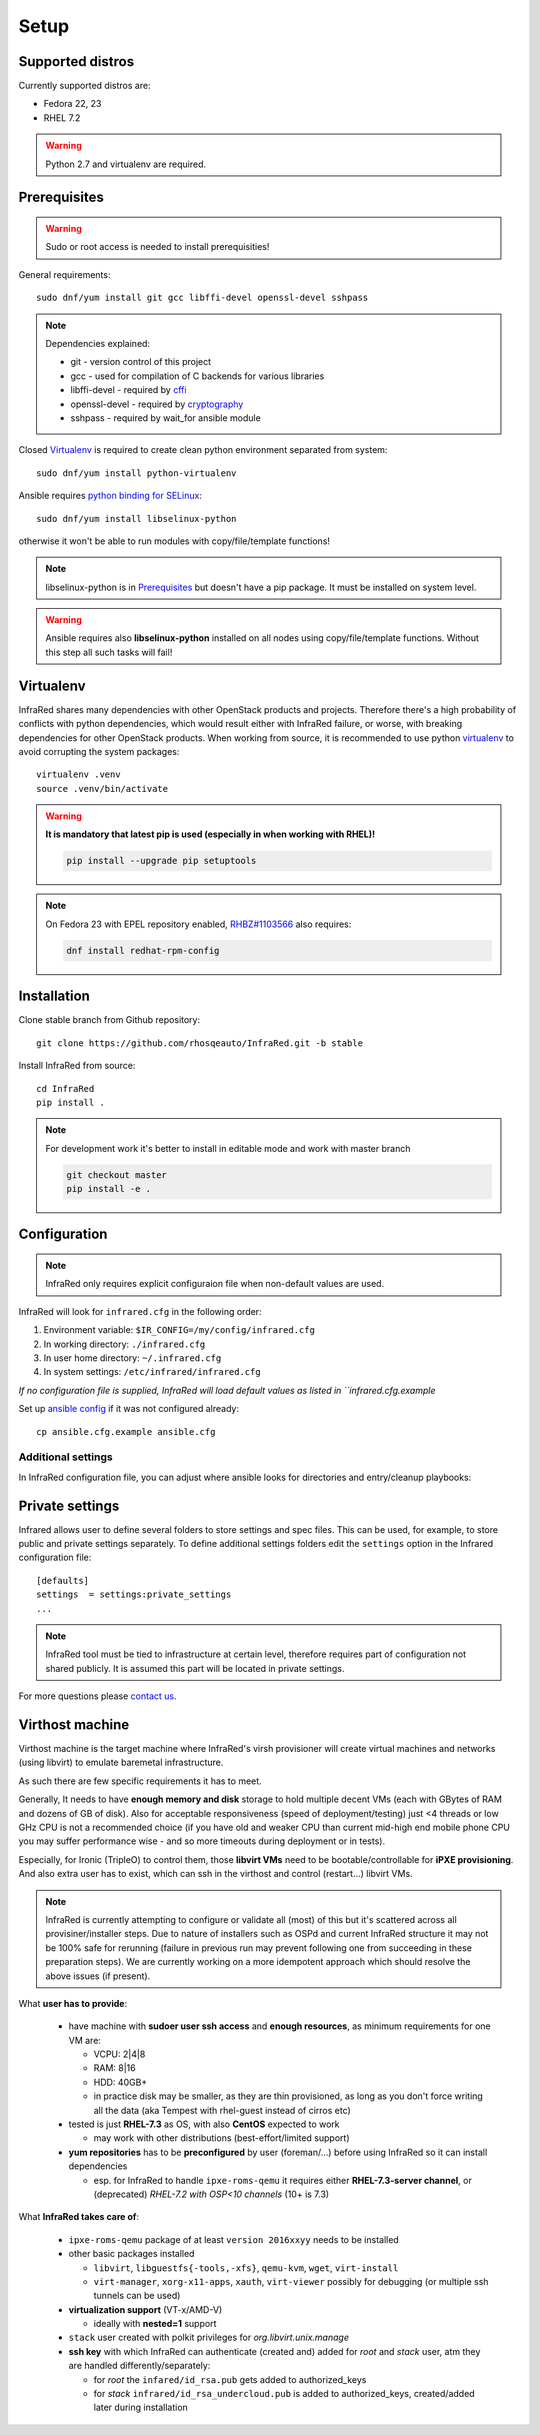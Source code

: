 .. highlight:: plain

Setup
=====

Supported distros
-----------------
Currently supported distros are:

* Fedora 22, 23
* RHEL 7.2

.. warning:: Python 2.7 and virtualenv are required.

Prerequisites
-------------
.. warning:: Sudo or root access is needed to install prerequisities!

General requirements::

  sudo dnf/yum install git gcc libffi-devel openssl-devel sshpass

.. note:: Dependencies explained:

   * git - version control of this project

   * gcc - used for compilation of C backends for various libraries

   * libffi-devel - required by `cffi <http://cffi.readthedocs.io/en/latest/>`_

   * openssl-devel - required by `cryptography <http://cryptography.readthedocs.io/en/latest/>`_

   * sshpass - required by wait_for ansible module

Closed Virtualenv_ is required to create clean python environment separated from system::

  sudo dnf/yum install python-virtualenv

Ansible requires `python binding for SELinux <http://docs.ansible.com/ansible/intro_installation.html#managed-node-requirements>`_::

  sudo dnf/yum install libselinux-python

otherwise it won't be able to run modules with copy/file/template functions!

.. note:: libselinux-python is in `Prerequisites`_ but doesn't have a pip package. It must be installed on system level.
.. warning:: Ansible requires also **libselinux-python** installed on all nodes using copy/file/template functions. Without this step all such tasks will fail!

Virtualenv
----------

InfraRed shares many dependencies with other OpenStack products and projects. Therefore there's a high probability of conflicts with python dependencies, which would result either with InfraRed failure, or worse, with breaking dependencies for other OpenStack products.
When working from source, it is recommended to use python `virtualenv <http://docs.python-guide.org/en/latest/dev/virtualenvs/>`_ to avoid corrupting the system packages::

  virtualenv .venv
  source .venv/bin/activate

.. warning:: **It is mandatory that latest pip is used (especially in when working with RHEL)!**

   .. code-block:: ini

      pip install --upgrade pip setuptools

.. note:: On Fedora 23 with EPEL repository enabled, `RHBZ#1103566 <https://bugzilla.redhat.com/show_bug.cgi?id=1103566>`_ also requires:

   .. code-block:: ini

      dnf install redhat-rpm-config

Installation
------------
Clone stable branch from Github repository::

  git clone https://github.com/rhosqeauto/InfraRed.git -b stable


Install InfraRed from source::

  cd InfraRed
  pip install .

.. note::
   For development work it's better to install in editable mode and work with master branch

   .. code-block:: ini

      git checkout master
      pip install -e .

Configuration
-------------

.. note:: InfraRed only requires explicit configuraion file when non-default values are used.

InfraRed will look for ``infrared.cfg`` in the following order:

#. Environment variable: ``$IR_CONFIG=/my/config/infrared.cfg``
#. In working directory: ``./infrared.cfg``
#. In user home directory: ``~/.infrared.cfg``
#. In system settings: ``/etc/infrared/infrared.cfg``

*If no configuration file is supplied, InfraRed will load default values as listed in ``infrared.cfg.example*


Set up `ansible config <http://docs.ansible.com/ansible/intro_configuration.html>`_ if it was not configured already::

  cp ansible.cfg.example ansible.cfg

Additional settings
^^^^^^^^^^^^^^^^^^^
In InfraRed configuration file, you can adjust where ansible looks for directories and entry/cleanup playbooks:

.. code-block:: plain
   :caption: infrared.cfg.example

    InfraRed configuration file
    # ===========================

    [defaults]
    settings  = settings
    modules   = library
    roles     = roles
    playbooks = playbooks

    [provisioner]
    main_playbook = provision.yml
    cleanup_playbook = cleanup.yml

    [installer]
    main_playbook = install.yml
    cleanup_playbook = cleanup.yml

    [tester]
    main_playbook = test.yml
    cleanup_playbook = cleanup.yml

Private settings
----------------

Infrared allows user to define several folders to store settings and spec files. This can be used, for example, to store public and private settings separately. To define additional settings folders edit the ``settings`` option in the Infrared configuration file::

    [defaults]
    settings  = settings:private_settings
    ...

.. note:: InfraRed tool must be tied to infrastructure at certain level, therefore requires part of configuration not shared publicly. It is assumed this part will be located in private settings.

For more questions please `contact us <contacts.html#contact-us>`_.

.. _virthost:
Virthost machine
----------------

Virthost machine is the target machine where InfraRed's virsh provisioner will create
virtual machines and networks (using libvirt) to emulate baremetal infrastructure.

As such there are few specific requirements it has to meet.

Generally, It needs to have **enough memory and disk** storage to hold multiple decent VMs
(each with GBytes of RAM and dozens of GB of disk).
Also for acceptable responsiveness (speed of deployment/testing) just <4 threads or low GHz
CPU is not a recommended choice  (if you have old and weaker CPU than current mid-high end mobile
phone CPU you may suffer performance wise - and so more timeouts during deployment or in tests).


Especially, for Ironic (TripleO) to control them, those **libvirt VMs** need to be bootable/controllable
for **iPXE provisioning**.
And also extra user has to exist, which can ssh in the virthost and control (restart...) libvirt VMs.

.. note:: InfraRed is currently attempting to configure or validate all (most) of this but it's scattered across all provisiner/installer steps.
          Due to nature of installers such as OSPd and current InfraRed structure it may not be 100% safe for rerunning
          (failure in previous run may prevent following one from succeeding in these preparation steps).
          We are currently working on a more idempotent approach which should resolve the above issues (if present).

What **user has to provide**:

    - have machine with **sudoer user ssh access** and **enough resources**,
      as minimum requirements for one VM are:

      + VCPU: 2|4|8
      + RAM: 8|16
      + HDD: 40GB+
      + in practice disk may be smaller, as they are thin provisioned,
        as long as you don't force writing all the data (aka Tempest with rhel-guest instead of cirros etc)

    - tested is just **RHEL-7.3** as OS, with also **CentOS** expected to work

      + may work with other distributions (best-effort/limited support)

    - **yum repositories** has to be **preconfigured** by user (foreman/...) before using InfraRed so it can install dependencies

      + esp. for InfraRed to handle ``ipxe-roms-qemu`` it requires either **RHEL-7.3-server channel**,
        or (deprecated) *RHEL-7.2 with OSP<10 channels* (10+ is 7.3)

What **InfraRed takes care of**:

    - ``ipxe-roms-qemu`` package of at least ``version 2016xxyy`` needs to be installed

    - other basic packages installed

      + ``libvirt``, ``libguestfs{-tools,-xfs}``, ``qemu-kvm``, ``wget``, ``virt-install``
      + ``virt-manager``, ``xorg-x11-apps``, ``xauth``, ``virt-viewer`` possibly for debugging (or multiple ssh tunnels can be used)

    - **virtualization support** (VT-x/AMD-V)

      + ideally with **nested=1** support

    - ``stack`` user created with polkit privileges for *org.libvirt.unix.manage*
    - **ssh key** with which InfraRed can authenticate (created and) added for *root* and *stack* user,
      atm they are handled differently/separately:

      + for *root* the ``infared/id_rsa.pub`` gets added to authorized_keys
      + for *stack* ``infrared/id_rsa_undercloud.pub`` is added to authorized_keys, created/added later during installation
